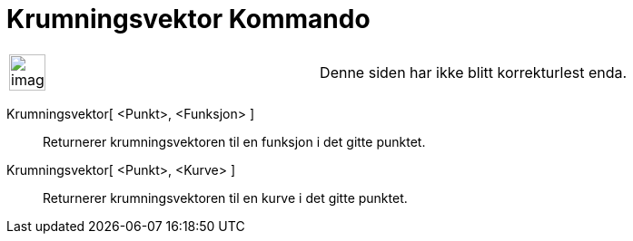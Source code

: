 = Krumningsvektor Kommando
:page-en: commands/CurvatureVector
ifdef::env-github[:imagesdir: /nb/modules/ROOT/assets/images]

[width="100%",cols="50%,50%",]
|===
a|
image:Ambox_content.png[image,width=40,height=40]

|Denne siden har ikke blitt korrekturlest enda.
|===

Krumningsvektor[ <Punkt>, <Funksjon> ]::
  Returnerer krumningsvektoren til en funksjon i det gitte punktet.
Krumningsvektor[ <Punkt>, <Kurve> ]::
  Returnerer krumningsvektoren til en kurve i det gitte punktet.
